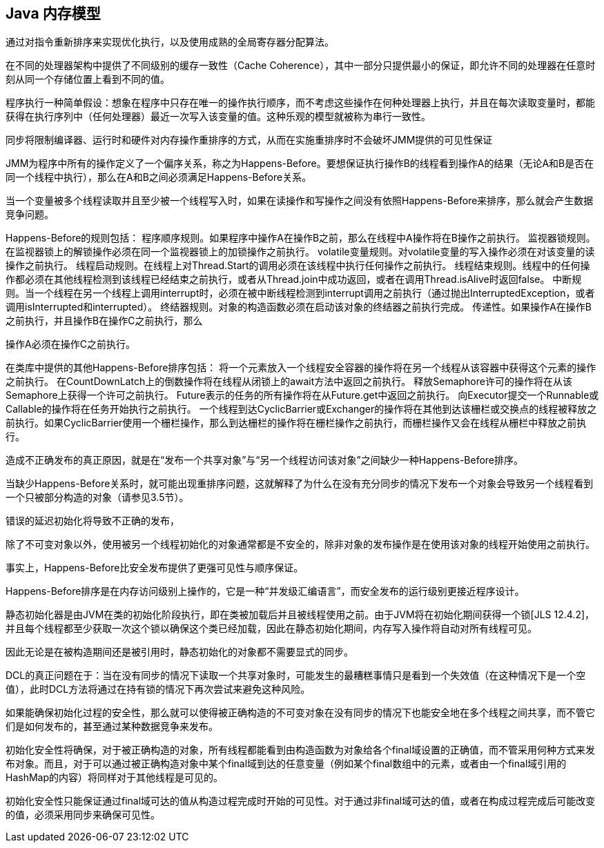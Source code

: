 [[the-java-memory-model]]
== Java 内存模型

通过对指令重新排序来实现优化执行，以及使用成熟的全局寄存器分配算法。

在不同的处理器架构中提供了不同级别的缓存一致性（Cache Coherence），其中一部分只提供最小的保证，即允许不同的处理器在任意时刻从同一个存储位置上看到不同的值。

程序执行一种简单假设：想象在程序中只存在唯一的操作执行顺序，而不考虑这些操作在何种处理器上执行，并且在每次读取变量时，都能获得在执行序列中（任何处理器）最近一次写入该变量的值。这种乐观的模型就被称为串行一致性。

同步将限制编译器、运行时和硬件对内存操作重排序的方式，从而在实施重排序时不会破坏JMM提供的可见性保证

JMM为程序中所有的操作定义了一个偏序关系，称之为Happens-Before。要想保证执行操作B的线程看到操作A的结果（无论A和B是否在同一个线程中执行），那么在A和B之间必须满足Happens-Before关系。

当一个变量被多个线程读取并且至少被一个线程写入时，如果在读操作和写操作之间没有依照Happens-Before来排序，那么就会产生数据竞争问题。

Happens-Before的规则包括：
程序顺序规则。如果程序中操作A在操作B之前，那么在线程中A操作将在B操作之前执行。
监视器锁规则。在监视器锁上的解锁操作必须在同一个监视器锁上的加锁操作之前执行。
volatile变量规则。对volatile变量的写入操作必须在对该变量的读操作之前执行。
线程启动规则。在线程上对Thread.Start的调用必须在该线程中执行任何操作之前执行。
线程结束规则。线程中的任何操作都必须在其他线程检测到该线程已经结束之前执行，或者从Thread.join中成功返回，或者在调用Thread.isAlive时返回false。
中断规则。当一个线程在另一个线程上调用interrupt时，必须在被中断线程检测到interrupt调用之前执行（通过抛出InterruptedException，或者调用isInterrupted和interrupted）。
终结器规则。对象的构造函数必须在启动该对象的终结器之前执行完成。
传递性。如果操作A在操作B之前执行，并且操作B在操作C之前执行，那么

操作A必须在操作C之前执行。

在类库中提供的其他Happens-Before排序包括：
将一个元素放入一个线程安全容器的操作将在另一个线程从该容器中获得这个元素的操作之前执行。
在CountDownLatch上的倒数操作将在线程从闭锁上的await方法中返回之前执行。
释放Semaphore许可的操作将在从该Semaphore上获得一个许可之前执行。
Future表示的任务的所有操作将在从Future.get中返回之前执行。
向Executor提交一个Runnable或Callable的操作将在任务开始执行之前执行。
一个线程到达CyclicBarrier或Exchanger的操作将在其他到达该栅栏或交换点的线程被释放之前执行。如果CyclicBarrier使用一个栅栏操作，那么到达栅栏的操作将在栅栏操作之前执行，而栅栏操作又会在线程从栅栏中释放之前执行。

造成不正确发布的真正原因，就是在“发布一个共享对象”与“另一个线程访问该对象”之间缺少一种Happens-Before排序。

当缺少Happens-Before关系时，就可能出现重排序问题，这就解释了为什么在没有充分同步的情况下发布一个对象会导致另一个线程看到一个只被部分构造的对象（请参见3.5节）。

错误的延迟初始化将导致不正确的发布，

除了不可变对象以外，使用被另一个线程初始化的对象通常都是不安全的，除非对象的发布操作是在使用该对象的线程开始使用之前执行。

事实上，Happens-Before比安全发布提供了更强可见性与顺序保证。

Happens-Before排序是在内存访问级别上操作的，它是一种“并发级汇编语言”，而安全发布的运行级别更接近程序设计。

静态初始化器是由JVM在类的初始化阶段执行，即在类被加载后并且被线程使用之前。由于JVM将在初始化期间获得一个锁[JLS 12.4.2]，并且每个线程都至少获取一次这个锁以确保这个类已经加载，因此在静态初始化期间，内存写入操作将自动对所有线程可见。

因此无论是在被构造期间还是被引用时，静态初始化的对象都不需要显式的同步。

DCL的真正问题在于：当在没有同步的情况下读取一个共享对象时，可能发生的最糟糕事情只是看到一个失效值（在这种情况下是一个空值），此时DCL方法将通过在持有锁的情况下再次尝试来避免这种风险。

如果能确保初始化过程的安全性，那么就可以使得被正确构造的不可变对象在没有同步的情况下也能安全地在多个线程之间共享，而不管它们是如何发布的，甚至通过某种数据竞争来发布。

初始化安全性将确保，对于被正确构造的对象，所有线程都能看到由构造函数为对象给各个final域设置的正确值，而不管采用何种方式来发布对象。而且，对于可以通过被正确构造对象中某个final域到达的任意变量（例如某个final数组中的元素，或者由一个final域引用的HashMap的内容）将同样对于其他线程是可见的。

初始化安全性只能保证通过final域可达的值从构造过程完成时开始的可见性。对于通过非final域可达的值，或者在构成过程完成后可能改变的值，必须采用同步来确保可见性。
